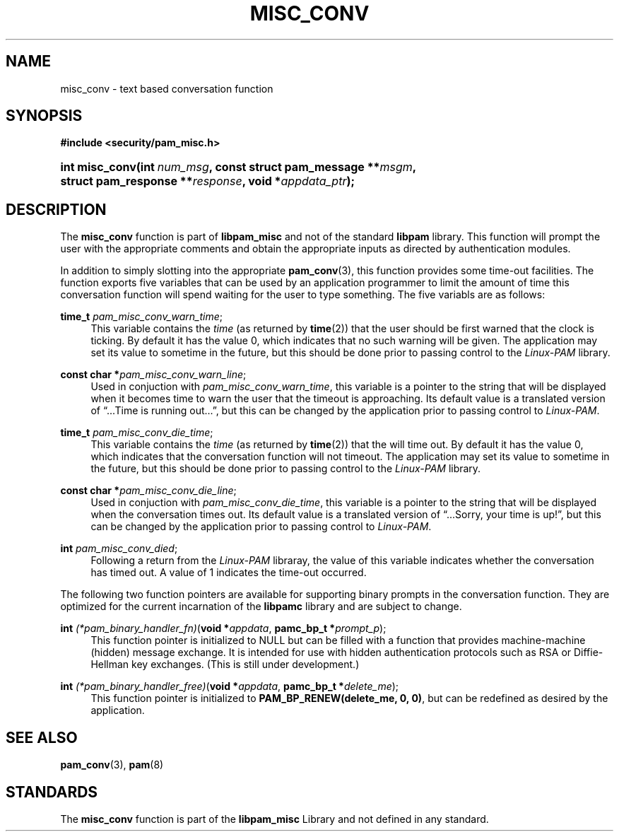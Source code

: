 '\" t
.\"     Title: misc_conv
.\"    Author: [FIXME: author] [see http://docbook.sf.net/el/author]
.\" Generator: DocBook XSL Stylesheets v1.78.1 <http://docbook.sf.net/>
.\"      Date: 03/24/2015
.\"    Manual: Linux-PAM Manual
.\"    Source: Linux-PAM Manual
.\"  Language: English
.\"
.TH "MISC_CONV" "3" "03/24/2015" "Linux-PAM Manual" "Linux-PAM Manual"
.\" -----------------------------------------------------------------
.\" * Define some portability stuff
.\" -----------------------------------------------------------------
.\" ~~~~~~~~~~~~~~~~~~~~~~~~~~~~~~~~~~~~~~~~~~~~~~~~~~~~~~~~~~~~~~~~~
.\" http://bugs.debian.org/507673
.\" http://lists.gnu.org/archive/html/groff/2009-02/msg00013.html
.\" ~~~~~~~~~~~~~~~~~~~~~~~~~~~~~~~~~~~~~~~~~~~~~~~~~~~~~~~~~~~~~~~~~
.ie \n(.g .ds Aq \(aq
.el       .ds Aq '
.\" -----------------------------------------------------------------
.\" * set default formatting
.\" -----------------------------------------------------------------
.\" disable hyphenation
.nh
.\" disable justification (adjust text to left margin only)
.ad l
.\" -----------------------------------------------------------------
.\" * MAIN CONTENT STARTS HERE *
.\" -----------------------------------------------------------------
.SH "NAME"
misc_conv \- text based conversation function
.SH "SYNOPSIS"
.sp
.ft B
.nf
#include <security/pam_misc\&.h>
.fi
.ft
.HP \w'int\ misc_conv('u
.BI "int misc_conv(int\ " "num_msg" ", const\ struct\ pam_message\ **" "msgm" ", struct\ pam_response\ **" "response" ", void\ *" "appdata_ptr" ");"
.SH "DESCRIPTION"
.PP
The
\fBmisc_conv\fR
function is part of
\fBlibpam_misc\fR
and not of the standard
\fBlibpam\fR
library\&. This function will prompt the user with the appropriate comments and obtain the appropriate inputs as directed by authentication modules\&.
.PP
In addition to simply slotting into the appropriate
\fBpam_conv\fR(3), this function provides some time\-out facilities\&. The function exports five variables that can be used by an application programmer to limit the amount of time this conversation function will spend waiting for the user to type something\&. The five variabls are as follows:
.PP
\fBtime_t\fR \fIpam_misc_conv_warn_time\fR;
.RS 4
This variable contains the
\fItime\fR
(as returned by
\fBtime\fR(2)) that the user should be first warned that the clock is ticking\&. By default it has the value
0, which indicates that no such warning will be given\&. The application may set its value to sometime in the future, but this should be done prior to passing control to the
\fILinux\-PAM\fR
library\&.
.RE
.PP
\fBconst char *\fR\fIpam_misc_conv_warn_line\fR;
.RS 4
Used in conjuction with
\fIpam_misc_conv_warn_time\fR, this variable is a pointer to the string that will be displayed when it becomes time to warn the user that the timeout is approaching\&. Its default value is a translated version of
\(lq\&.\&.\&.Time is running out\&.\&.\&.\(rq, but this can be changed by the application prior to passing control to
\fILinux\-PAM\fR\&.
.RE
.PP
\fBtime_t\fR \fIpam_misc_conv_die_time\fR;
.RS 4
This variable contains the
\fItime\fR
(as returned by
\fBtime\fR(2)) that the will time out\&. By default it has the value
0, which indicates that the conversation function will not timeout\&. The application may set its value to sometime in the future, but this should be done prior to passing control to the
\fILinux\-PAM\fR
library\&.
.RE
.PP
\fBconst char *\fR\fIpam_misc_conv_die_line\fR;
.RS 4
Used in conjuction with
\fIpam_misc_conv_die_time\fR, this variable is a pointer to the string that will be displayed when the conversation times out\&. Its default value is a translated version of
\(lq\&.\&.\&.Sorry, your time is up!\(rq, but this can be changed by the application prior to passing control to
\fILinux\-PAM\fR\&.
.RE
.PP
\fBint\fR \fIpam_misc_conv_died\fR;
.RS 4
Following a return from the
\fILinux\-PAM\fR
libraray, the value of this variable indicates whether the conversation has timed out\&. A value of
1
indicates the time\-out occurred\&.
.RE
.PP
The following two function pointers are available for supporting binary prompts in the conversation function\&. They are optimized for the current incarnation of the
\fBlibpamc\fR
library and are subject to change\&.
.PP
\fBint\fR \fI(*pam_binary_handler_fn)\fR(\fBvoid *\fR\fIappdata\fR, \fBpamc_bp_t *\fR\fIprompt_p\fR);
.RS 4
This function pointer is initialized to
NULL
but can be filled with a function that provides machine\-machine (hidden) message exchange\&. It is intended for use with hidden authentication protocols such as RSA or Diffie\-Hellman key exchanges\&. (This is still under development\&.)
.RE
.PP
\fBint\fR \fI(*pam_binary_handler_free)\fR(\fBvoid *\fR\fIappdata\fR, \fBpamc_bp_t *\fR\fIdelete_me\fR);
.RS 4
This function pointer is initialized to
\fBPAM_BP_RENEW(delete_me, 0, 0)\fR, but can be redefined as desired by the application\&.
.RE
.SH "SEE ALSO"
.PP
\fBpam_conv\fR(3),
\fBpam\fR(8)
.SH "STANDARDS"
.PP
The
\fBmisc_conv\fR
function is part of the
\fBlibpam_misc\fR
Library and not defined in any standard\&.
